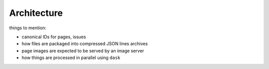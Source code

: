 Architecture
============

things to mention:

- canonical IDs for pages, issues
- how files are packaged into compressed JSON lines archives
- page images are expected to be served by an image server
- how things are processed in parallel using ``dask``

